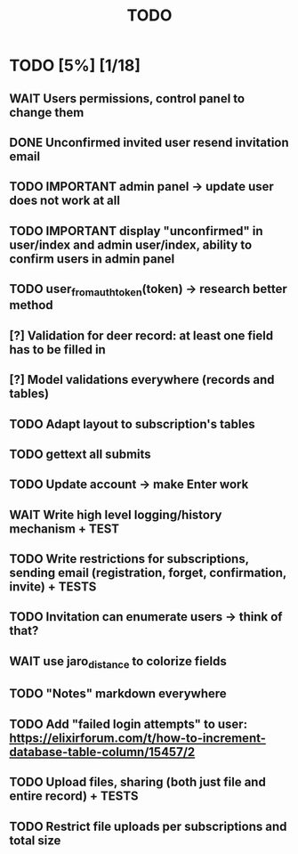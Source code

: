 #+TITLE: TODO

* TODO [5%] [1/18]
** WAIT Users permissions, control panel to change them
** DONE Unconfirmed invited user resend invitation email
** TODO IMPORTANT admin panel -> update user does not work at all
** TODO IMPORTANT display "unconfirmed" in user/index and admin user/index, ability to confirm users in admin panel
** TODO user_from_auth_token(token) -> research better method
** [?] Validation for deer record: at least one field has to be filled in
** [?] Model validations everywhere (records and tables)
** TODO Adapt layout to subscription's tables
** TODO gettext all submits
** TODO Update account -> make Enter work
** WAIT Write high level logging/history mechanism + TEST
** TODO Write restrictions for subscriptions, sending email (registration, forget, confirmation, invite) + TESTS
** TODO Invitation can enumerate users -> think of that?
** WAIT use jaro_distance to colorize fields
** TODO "Notes" markdown everywhere
** TODO Add "failed login attempts" to user: https://elixirforum.com/t/how-to-increment-database-table-column/15457/2
** TODO Upload files, sharing (both just file and entire record) + TESTS
** TODO Restrict file uploads per subscriptions and total size
